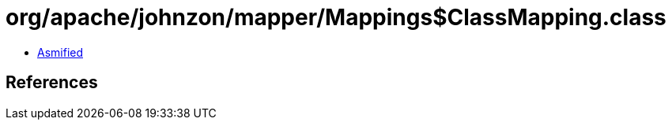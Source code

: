 = org/apache/johnzon/mapper/Mappings$ClassMapping.class

 - link:Mappings$ClassMapping-asmified.java[Asmified]

== References

